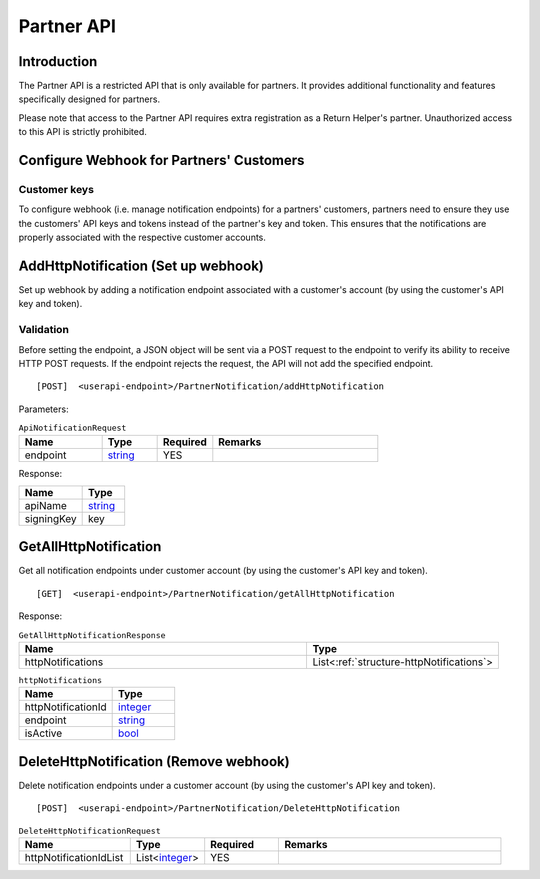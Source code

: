 ###########
Partner API
###########

Introduction
-------------

The Partner API is a restricted API that is only available for partners. It provides additional functionality and features specifically designed for partners.

Please note that access to the Partner API requires extra registration as a Return Helper's partner. Unauthorized access to this API is strictly prohibited.

Configure Webhook for Partners' Customers
-----------------------------------------

Customer keys
*************

To configure webhook (i.e. manage notification endpoints) for a partners' customers, partners need to ensure they use the customers' API keys and tokens instead of the partner's key and token. This ensures that the notifications are properly associated with the respective customer accounts.

.. _method-AddHttpNotification:

AddHttpNotification (Set up webhook)
------------------------------------

Set up webhook by adding a notification endpoint associated with a customer's account (by using the customer's API key and token).

Validation
**********
Before setting the endpoint, a JSON object will be sent via a POST request to the endpoint to verify its ability to receive HTTP POST requests. If the endpoint rejects the request, the API will not add the specified endpoint.

::

[POST]  <userapi-endpoint>/PartnerNotification/addHttpNotification

Parameters:

.. _structure-ApiNotificationRequest:

.. csv-table:: ``ApiNotificationRequest``
   :header: "Name", "Type", "Required", "Remarks"
   :widths: 15, 10, 10, 30

   endpoint, string_, YES

.. method_GetAllHttpNotification

Response:

.. csv-table::
   :header: "Name", "Type"
   :widths: 15, 10

   apiName, string_
   signingKey, key

GetAllHttpNotification
----------------------

Get all notification endpoints under customer account (by using the customer's API key and token).

::

[GET]  <userapi-endpoint>/PartnerNotification/getAllHttpNotification

Response:

.. csv-table:: ``GetAllHttpNotificationResponse``
   :header: "Name", "Type"
   :widths: 15, 10

   httpNotifications, List<:ref:`structure-httpNotifications`>

.. _structure-httpNotifications:

.. csv-table:: ``httpNotifications``
   :header: "Name", "Type"
   :widths: 15, 10

   httpNotificationId, integer_
   endpoint, string_
   isActive, bool_

DeleteHttpNotification (Remove webhook)
---------------------------------------

Delete notification endpoints under a customer account (by using the customer's API key and token).

::

  [POST]  <userapi-endpoint>/PartnerNotification/DeleteHttpNotification

.. csv-table:: ``DeleteHttpNotificationRequest``
   :header: "Name", "Type", "Required", "Remarks"
   :widths: 15, 10, 10, 30

    httpNotificationIdList, List<integer_>, YES

.. reference definition goes here

.. _decimal: https://docs.microsoft.com/en-us/dotnet/api/system.decimal?view=netcore-3.1
.. _string: https://docs.microsoft.com/en-us/dotnet/api/system.string?view=netcore-3.1
.. _long: https://docs.microsoft.com/en-us/dotnet/api/system.int64?view=netcore-3.1
.. _integer: https://docs.microsoft.com/en-us/dotnet/api/system.int32?view=netcore-3.1
.. _double: https://docs.microsoft.com/en-us/dotnet/api/system.double?view=netcore-3.1
.. _Datetime: https://docs.microsoft.com/en-us/dotnet/api/system.datetime?view=netcore-3.1
.. _bool: https://docs.microsoft.com/en-us/dotnet/csharp/language-reference/builtin-types/bool
.. _guid: https://learn.microsoft.com/en-us/dotnet/api/system.guid?view=netcore-3.1
